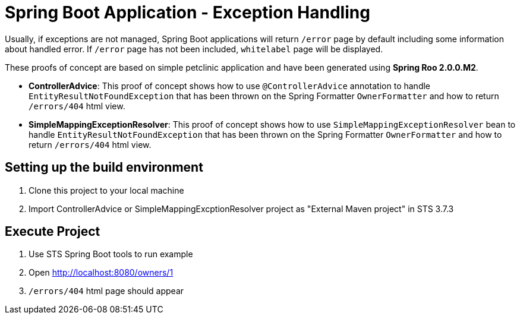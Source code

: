 = Spring Boot Application - Exception Handling

Usually, if exceptions are not managed, Spring Boot applications will return `/error` page by default including some information about handled error. If `/error` page has not been included, `whitelabel` page will be displayed.

These proofs of concept are based on simple petclinic application and have been generated using *Spring Roo 2.0.0.M2*. 

* *ControllerAdvice*: This proof of concept shows how to use `@ControllerAdvice` annotation to handle `EntityResultNotFoundException` that has been thrown on the Spring Formatter `OwnerFormatter` and how to return `/errors/404` html view.

* *SimpleMappingExceptionResolver*: This proof of concept shows how to use `SimpleMappingExceptionResolver` bean to handle `EntityResultNotFoundException` that has been thrown on the Spring Formatter `OwnerFormatter` and how to return `/errors/404` html view.

== Setting up the build environment

. Clone this project to your local machine
. Import ControllerAdvice or SimpleMappingExcptionResolver project as "External Maven project" in STS 3.7.3 

== Execute Project

. Use STS Spring Boot tools to run example
. Open http://localhost:8080/owners/1
. `/errors/404` html page should appear





